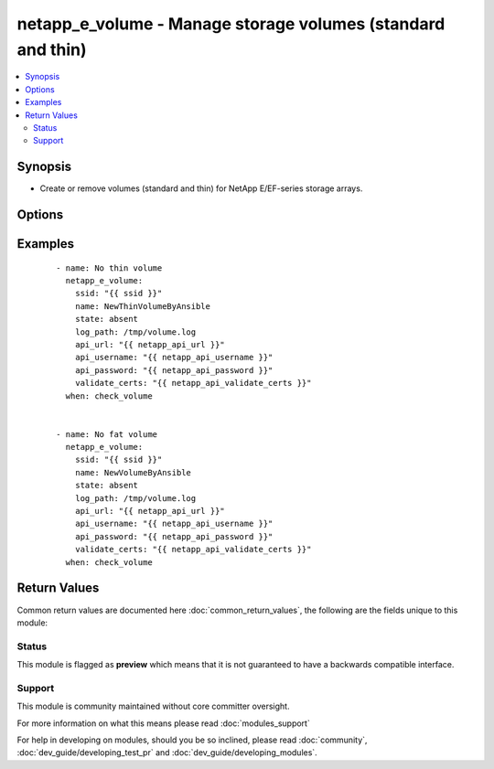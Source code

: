 .. _netapp_e_volume:


netapp_e_volume - Manage storage volumes (standard and thin)
++++++++++++++++++++++++++++++++++++++++++++++++++++++++++++

.. versionadded:: 2.2


.. contents::
   :local:
   :depth: 2


Synopsis
--------

* Create or remove volumes (standard and thin) for NetApp E/EF-series storage arrays.




Options
-------

.. raw:: html

    <table border=1 cellpadding=4>
    <tr>
    <th class="head">parameter</th>
    <th class="head">required</th>
    <th class="head">default</th>
    <th class="head">choices</th>
    <th class="head">comments</th>
    </tr>
                <tr><td>api_password<br/><div style="font-size: small;"></div></td>
    <td>yes</td>
    <td></td>
        <td></td>
        <td><div>The password to authenticate with the SANtricity WebServices Proxy or embedded REST API.</div>        </td></tr>
                <tr><td>api_url<br/><div style="font-size: small;"></div></td>
    <td>yes</td>
    <td></td>
        <td></td>
        <td><div>The url to the SANtricity WebServices Proxy or embedded REST API.</div>        </td></tr>
                <tr><td>api_username<br/><div style="font-size: small;"></div></td>
    <td>yes</td>
    <td></td>
        <td></td>
        <td><div>The username to authenticate with the SANtricity WebServices Proxy or embedded REST API.</div>        </td></tr>
                <tr><td>data_assurance_enabled<br/><div style="font-size: small;"></div></td>
    <td>no</td>
    <td></td>
        <td></td>
        <td><div>If data assurance should be enabled for the volume</div>        </td></tr>
                <tr><td>name<br/><div style="font-size: small;"></div></td>
    <td>yes</td>
    <td></td>
        <td></td>
        <td><div>The name of the volume to manage</div>        </td></tr>
                <tr><td>segment_size_kb<br/><div style="font-size: small;"></div></td>
    <td>no</td>
    <td>512</td>
        <td></td>
        <td><div>The segment size of the new volume</div>        </td></tr>
                <tr><td>size<br/><div style="font-size: small;"></div></td>
    <td>yes</td>
    <td></td>
        <td></td>
        <td><div>Required only when state = 'present'.  The size of the volume in (size_unit).</div>        </td></tr>
                <tr><td>size_unit<br/><div style="font-size: small;"></div></td>
    <td>no</td>
    <td>gb</td>
        <td><ul><li>bytes</li><li>b</li><li>kb</li><li>mb</li><li>gb</li><li>tb</li><li>pb</li><li>eb</li><li>zb</li><li>yb</li></ul></td>
        <td><div>The unit used to interpret the size parameter</div>        </td></tr>
                <tr><td>ssd_cache_enabled<br/><div style="font-size: small;"></div></td>
    <td>no</td>
    <td>None (ignores existing SSD cache setting)</td>
        <td><ul><li>yes</li><li>no</li><li>true</li><li>false</li></ul></td>
        <td><div>Whether an existing SSD cache should be enabled on the volume (fails if no SSD cache defined)</div>        </td></tr>
                <tr><td>ssid<br/><div style="font-size: small;"></div></td>
    <td>yes</td>
    <td></td>
        <td></td>
        <td><div>The ID of the array to manage (as configured on the web services proxy).</div>        </td></tr>
                <tr><td>state<br/><div style="font-size: small;"></div></td>
    <td>yes</td>
    <td></td>
        <td><ul><li>present</li><li>absent</li></ul></td>
        <td><div>Whether the specified volume should exist or not.</div>        </td></tr>
                <tr><td>storage_pool_name<br/><div style="font-size: small;"></div></td>
    <td>yes</td>
    <td></td>
        <td></td>
        <td><div>Required only when requested state is 'present'.  The name of the storage pool the volume should exist on.</div>        </td></tr>
                <tr><td>thin_provision<br/><div style="font-size: small;"></div></td>
    <td>no</td>
    <td></td>
        <td><ul><li>yes</li><li>no</li><li>true</li><li>false</li></ul></td>
        <td><div>Whether the volume should be thin provisioned.  Thin volumes can only be created on disk pools (raidDiskPool).</div>        </td></tr>
                <tr><td>thin_volume_max_repo_size<br/><div style="font-size: small;"></div></td>
    <td>no</td>
    <td>same as size (in size_unit)</td>
        <td></td>
        <td><div>Maximum size that the thin volume repository volume will automatically expand to</div>        </td></tr>
                <tr><td>thin_volume_repo_size<br/><div style="font-size: small;"></div></td>
    <td>yes</td>
    <td></td>
        <td></td>
        <td><div>Initial size of the thin volume repository volume (in size_unit)</div>        </td></tr>
                <tr><td>validate_certs<br/><div style="font-size: small;"></div></td>
    <td>no</td>
    <td>True</td>
        <td></td>
        <td><div>Should https certificates be validated?</div>        </td></tr>
        </table>
    </br>



Examples
--------

 ::

        - name: No thin volume
          netapp_e_volume:
            ssid: "{{ ssid }}"
            name: NewThinVolumeByAnsible
            state: absent
            log_path: /tmp/volume.log
            api_url: "{{ netapp_api_url }}"
            api_username: "{{ netapp_api_username }}"
            api_password: "{{ netapp_api_password }}"
            validate_certs: "{{ netapp_api_validate_certs }}"
          when: check_volume
    
    
        - name: No fat volume
          netapp_e_volume:
            ssid: "{{ ssid }}"
            name: NewVolumeByAnsible
            state: absent
            log_path: /tmp/volume.log
            api_url: "{{ netapp_api_url }}"
            api_username: "{{ netapp_api_username }}"
            api_password: "{{ netapp_api_password }}"
            validate_certs: "{{ netapp_api_validate_certs }}"
          when: check_volume

Return Values
-------------

Common return values are documented here :doc:`common_return_values`, the following are the fields unique to this module:

.. raw:: html

    <table border=1 cellpadding=4>
    <tr>
    <th class="head">name</th>
    <th class="head">description</th>
    <th class="head">returned</th>
    <th class="head">type</th>
    <th class="head">sample</th>
    </tr>

        <tr>
        <td> msg </td>
        <td>  </td>
        <td align=center>  </td>
        <td align=center>  </td>
        <td align=center>  </td>
    </tr>
        
    </table>
    </br></br>




Status
~~~~~~

This module is flagged as **preview** which means that it is not guaranteed to have a backwards compatible interface.


Support
~~~~~~~

This module is community maintained without core committer oversight.

For more information on what this means please read :doc:`modules_support`


For help in developing on modules, should you be so inclined, please read :doc:`community`, :doc:`dev_guide/developing_test_pr` and :doc:`dev_guide/developing_modules`.
